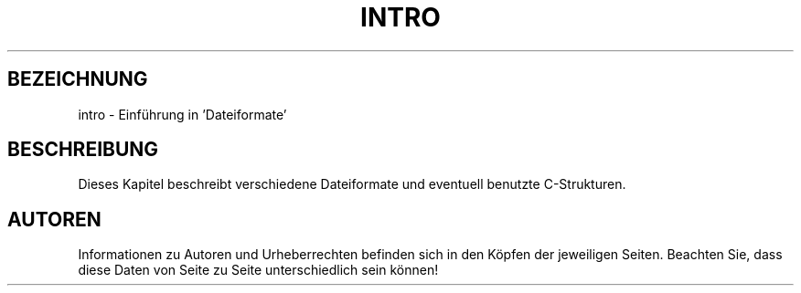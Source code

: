 .\" Copyright (c) 1993 Michael Haardt <u31b3hs@pool.informatik.rwth-aachen.de>, Fri Apr  2 11:32:09 MET DST 1993
.\"
.\" This is free documentation; you can redistribute it and/or
.\" modify it under the terms of the GNU General Public License as
.\" published by the Free Software Foundation; either version 2 of
.\" the License, or (at your option) any later version.
.\"
.\" The GNU General Public License's references to "object code"
.\" and "executables" are to be interpreted as the output of any
.\" document formatting or typesetting system, including
.\" intermediate and printed output.
.\"
.\" This manual is distributed in the hope that it will be useful,
.\" but WITHOUT ANY WARRANTY; without even the implied warranty of
.\" MERCHANTABILITY or FITNESS FOR A PARTICULAR PURPOSE.  See the
.\" GNU General Public License for more details.
.\"
.\" You should have received a copy of the GNU General Public
.\" License along with this manual; if not, write to the Free
.\" Software Foundation, Inc., 675 Mass Ave, Cambridge, MA 02139,
.\" USA.
.\" 
.\" Modified Sat Jul 24 17:06:52 1993 by Rik Faith (faith@cs.unc.edu)
.\" Translated from english to german on Sat Dec 23 17:00:35 MET 1995
.\"                       by Rene Tschirley (gremlin@cs.tu-berlin.de) 
.\" 
.TH INTRO 5 "24. Juli 1993" "Linux" "Linux Programmer's Manual"
.SH BEZEICHNUNG
intro \- Einführung in 'Dateiformate'
.SH BESCHREIBUNG
Dieses Kapitel beschreibt verschiedene Dateiformate und eventuell
benutzte C-Strukturen.
.SH AUTOREN
Informationen zu Autoren und Urheberrechten befinden sich in den
Köpfen der jeweiligen Seiten.  Beachten Sie, dass diese Daten von Seite
zu Seite unterschiedlich sein können!


